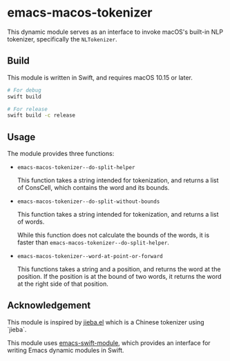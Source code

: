 * emacs-macos-tokenizer

This dynamic module serves as an interface to invoke macOS's built-in NLP tokenizer, specifically the =NLTokenizer=.

** Build

This module is written in Swift, and requires macOS 10.15 or later.

#+begin_src bash
  # For debug
  swift build

  # For release
  swift build -c release
#+end_src

** Usage

The module provides three functions:

- =emacs-macos-tokenizer--do-split-helper=

    This function takes a string intended for tokenization, and returns a list of ConsCell, which contains the word and its bounds.
  
- =emacs-macos-tokenizer--do-split-without-bounds=

    This function takes a string intended for tokenization, and returns a list of words.

    While this function does not calculate the bounds of the words, it is faster than =emacs-macos-tokenizer--do-split-helper=.

- =emacs-macos-tokenizer--word-at-point-or-forward=

    This functions takes a string and a position, and returns the word at the position. If the position is at the bound of two words, it returns the word at the right side of that position.

** Acknowledgement

This module is inspired by [[https://github.com/cireu/jieba.el/][jieba.el]] which is a Chinese tokenizer using `jieba`.

This module uses [[https://github.com/SavchenkoValeriy/emacs-swift-module.git][emacs-swift-module]], which provides an interface for writing Emacs dynamic modules in Swift.
